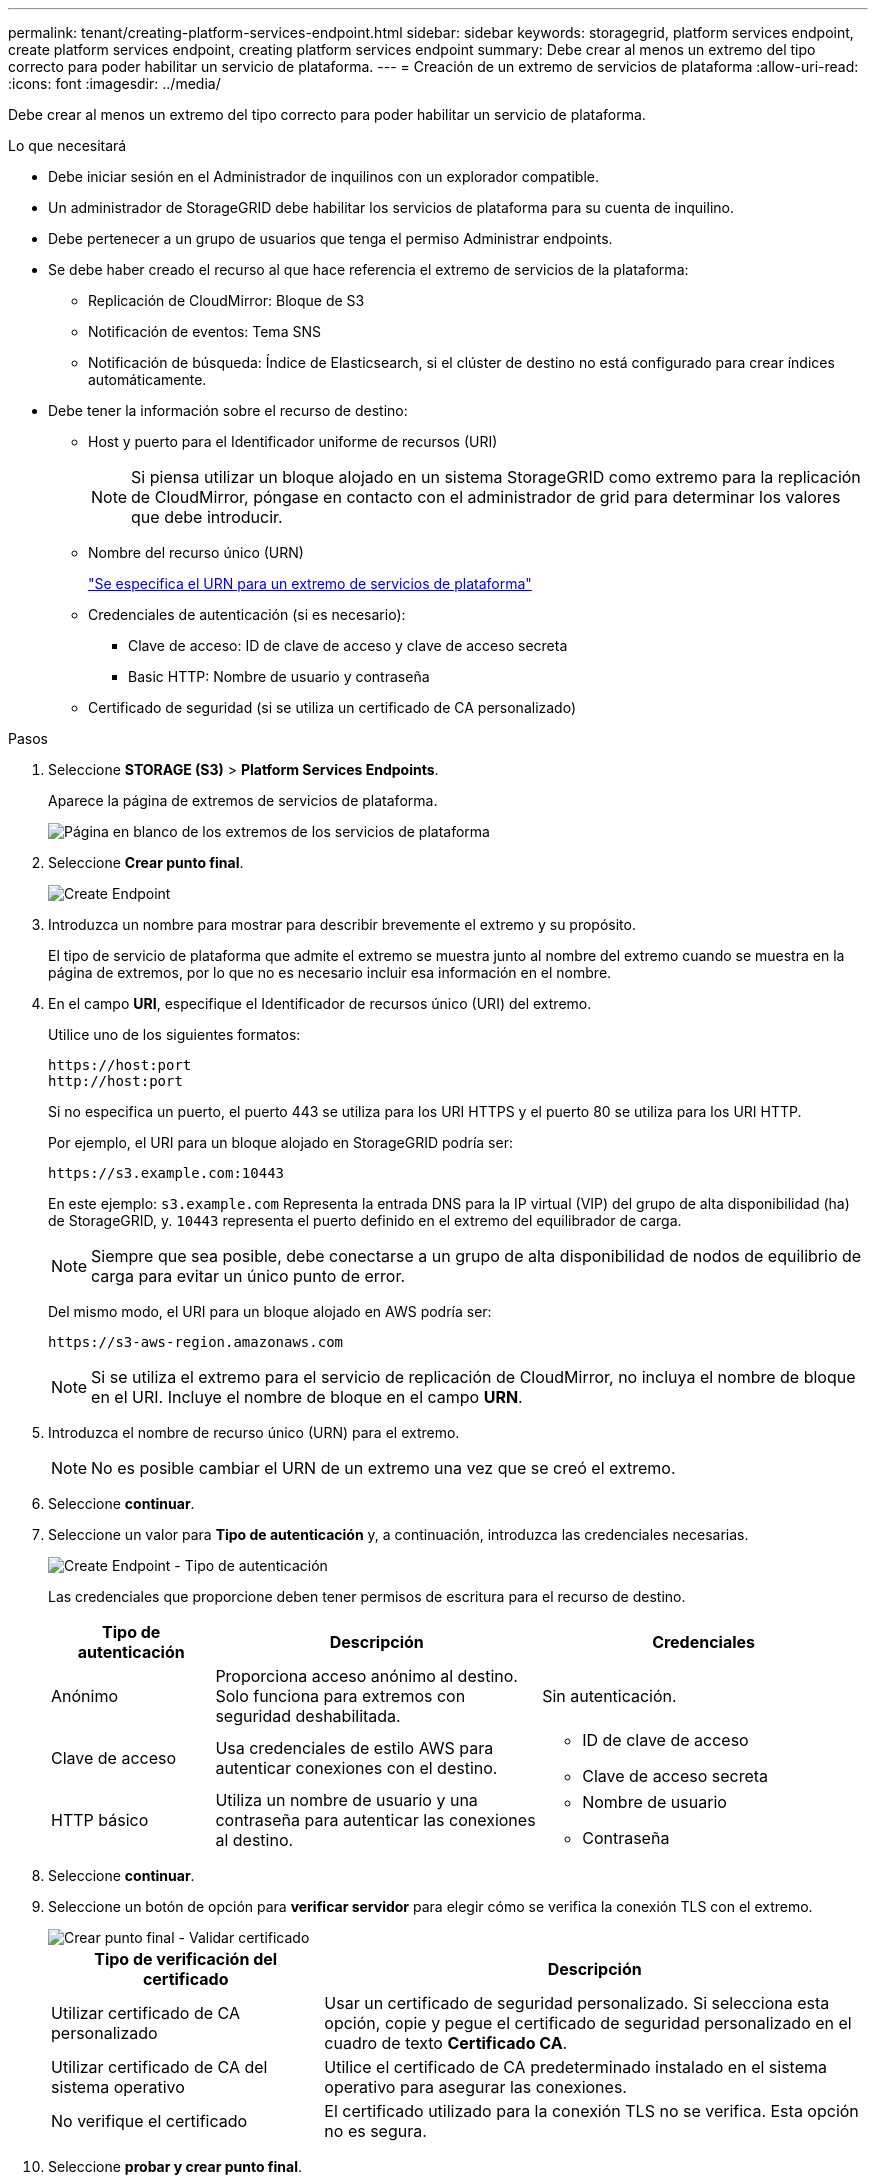 ---
permalink: tenant/creating-platform-services-endpoint.html 
sidebar: sidebar 
keywords: storagegrid, platform services endpoint, create platform services endpoint, creating platform services endpoint 
summary: Debe crear al menos un extremo del tipo correcto para poder habilitar un servicio de plataforma. 
---
= Creación de un extremo de servicios de plataforma
:allow-uri-read: 
:icons: font
:imagesdir: ../media/


[role="lead"]
Debe crear al menos un extremo del tipo correcto para poder habilitar un servicio de plataforma.

.Lo que necesitará
* Debe iniciar sesión en el Administrador de inquilinos con un explorador compatible.
* Un administrador de StorageGRID debe habilitar los servicios de plataforma para su cuenta de inquilino.
* Debe pertenecer a un grupo de usuarios que tenga el permiso Administrar endpoints.
* Se debe haber creado el recurso al que hace referencia el extremo de servicios de la plataforma:
+
** Replicación de CloudMirror: Bloque de S3
** Notificación de eventos: Tema SNS
** Notificación de búsqueda: Índice de Elasticsearch, si el clúster de destino no está configurado para crear índices automáticamente.


* Debe tener la información sobre el recurso de destino:
+
** Host y puerto para el Identificador uniforme de recursos (URI)
+

NOTE: Si piensa utilizar un bloque alojado en un sistema StorageGRID como extremo para la replicación de CloudMirror, póngase en contacto con el administrador de grid para determinar los valores que debe introducir.

** Nombre del recurso único (URN)
+
link:specifying-urn-for-platform-services-endpoint.html["Se especifica el URN para un extremo de servicios de plataforma"]

** Credenciales de autenticación (si es necesario):
+
*** Clave de acceso: ID de clave de acceso y clave de acceso secreta
*** Basic HTTP: Nombre de usuario y contraseña


** Certificado de seguridad (si se utiliza un certificado de CA personalizado)




.Pasos
. Seleccione *STORAGE (S3)* > *Platform Services Endpoints*.
+
Aparece la página de extremos de servicios de plataforma.

+
image::../media/endpoints_page_blank.png[Página en blanco de los extremos de los servicios de plataforma]

. Seleccione *Crear punto final*.
+
image::../media/endpoint_create.png[Create Endpoint]

. Introduzca un nombre para mostrar para describir brevemente el extremo y su propósito.
+
El tipo de servicio de plataforma que admite el extremo se muestra junto al nombre del extremo cuando se muestra en la página de extremos, por lo que no es necesario incluir esa información en el nombre.

. En el campo *URI*, especifique el Identificador de recursos único (URI) del extremo.
+
Utilice uno de los siguientes formatos:

+
[listing]
----
https://host:port
http://host:port
----
+
Si no especifica un puerto, el puerto 443 se utiliza para los URI HTTPS y el puerto 80 se utiliza para los URI HTTP.

+
Por ejemplo, el URI para un bloque alojado en StorageGRID podría ser:

+
[listing]
----
https://s3.example.com:10443
----
+
En este ejemplo: `s3.example.com` Representa la entrada DNS para la IP virtual (VIP) del grupo de alta disponibilidad (ha) de StorageGRID, y. `10443` representa el puerto definido en el extremo del equilibrador de carga.

+

NOTE: Siempre que sea posible, debe conectarse a un grupo de alta disponibilidad de nodos de equilibrio de carga para evitar un único punto de error.

+
Del mismo modo, el URI para un bloque alojado en AWS podría ser:

+
[listing]
----
https://s3-aws-region.amazonaws.com
----
+

NOTE: Si se utiliza el extremo para el servicio de replicación de CloudMirror, no incluya el nombre de bloque en el URI. Incluye el nombre de bloque en el campo *URN*.

. Introduzca el nombre de recurso único (URN) para el extremo.
+

NOTE: No es posible cambiar el URN de un extremo una vez que se creó el extremo.

. Seleccione *continuar*.
. Seleccione un valor para *Tipo de autenticación* y, a continuación, introduzca las credenciales necesarias.
+
image::../media/endpoint_create_authentication_type.png[Create Endpoint - Tipo de autenticación]

+
Las credenciales que proporcione deben tener permisos de escritura para el recurso de destino.

+
[cols="1a,2a,2a"]
|===
| Tipo de autenticación | Descripción | Credenciales 


 a| 
Anónimo
 a| 
Proporciona acceso anónimo al destino. Solo funciona para extremos con seguridad deshabilitada.
 a| 
Sin autenticación.



 a| 
Clave de acceso
 a| 
Usa credenciales de estilo AWS para autenticar conexiones con el destino.
 a| 
** ID de clave de acceso
** Clave de acceso secreta




 a| 
HTTP básico
 a| 
Utiliza un nombre de usuario y una contraseña para autenticar las conexiones al destino.
 a| 
** Nombre de usuario
** Contraseña


|===
. Seleccione *continuar*.
. Seleccione un botón de opción para *verificar servidor* para elegir cómo se verifica la conexión TLS con el extremo.
+
image::../media/endpoint_create_verify_server.png[Crear punto final - Validar certificado]

+
[cols="1a,2a"]
|===
| Tipo de verificación del certificado | Descripción 


 a| 
Utilizar certificado de CA personalizado
 a| 
Usar un certificado de seguridad personalizado. Si selecciona esta opción, copie y pegue el certificado de seguridad personalizado en el cuadro de texto *Certificado CA*.



 a| 
Utilizar certificado de CA del sistema operativo
 a| 
Utilice el certificado de CA predeterminado instalado en el sistema operativo para asegurar las conexiones.



 a| 
No verifique el certificado
 a| 
El certificado utilizado para la conexión TLS no se verifica. Esta opción no es segura.

|===
. Seleccione *probar y crear punto final*.
+
** Aparece un mensaje de éxito si se puede acceder al extremo con las credenciales especificadas. La conexión con el extremo se valida desde un nodo en cada sitio.
** Aparece un mensaje de error si se produce un error en la validación del extremo. Si necesita modificar el punto final para corregir el error, seleccione *Volver a los detalles del punto final* y actualice la información. A continuación, seleccione *probar y crear punto final*.
+

NOTE: Se produce un error en la creación de extremos si los servicios de plataforma no están habilitados para su cuenta de inquilino. Póngase en contacto con el administrador de StorageGRID.





Una vez que haya configurado un extremo, puede utilizar su URN para configurar un servicio de plataforma.

.Información relacionada
link:specifying-urn-for-platform-services-endpoint.html["Se especifica el URN para un extremo de servicios de plataforma"]

link:configuring-cloudmirror-replication.html["Configurar la replicación de CloudMirror"]

link:configuring-event-notifications.html["Configuración de notificaciones de eventos"]

link:configuring-search-integration-service.html["Configurar el servicio de integración de búsqueda"]

